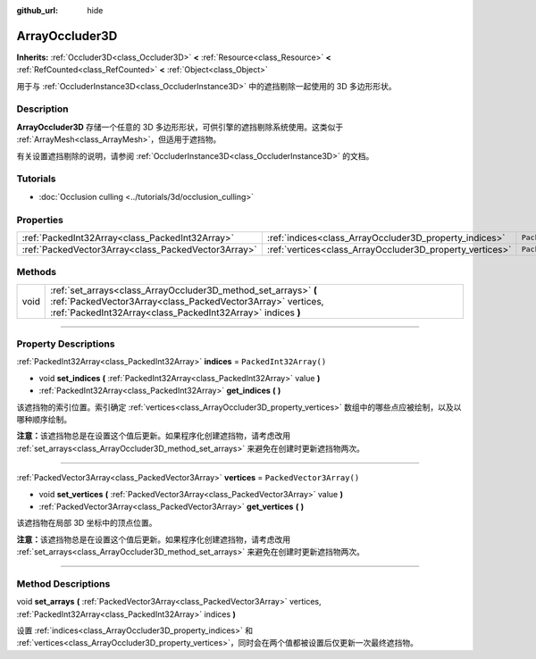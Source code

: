 :github_url: hide

.. DO NOT EDIT THIS FILE!!!
.. Generated automatically from Godot engine sources.
.. Generator: https://github.com/godotengine/godot/tree/master/doc/tools/make_rst.py.
.. XML source: https://github.com/godotengine/godot/tree/master/doc/classes/ArrayOccluder3D.xml.

.. _class_ArrayOccluder3D:

ArrayOccluder3D
===============

**Inherits:** :ref:`Occluder3D<class_Occluder3D>` **<** :ref:`Resource<class_Resource>` **<** :ref:`RefCounted<class_RefCounted>` **<** :ref:`Object<class_Object>`

用于与 :ref:`OccluderInstance3D<class_OccluderInstance3D>` 中的遮挡剔除一起使用的 3D 多边形形状。

.. rst-class:: classref-introduction-group

Description
-----------

**ArrayOccluder3D** 存储一个任意的 3D 多边形形状，可供引擎的遮挡剔除系统使用。这类似于 :ref:`ArrayMesh<class_ArrayMesh>`\ ，但适用于遮挡物。

有关设置遮挡剔除的说明，请参阅 :ref:`OccluderInstance3D<class_OccluderInstance3D>` 的文档。

.. rst-class:: classref-introduction-group

Tutorials
---------

- :doc:`Occlusion culling <../tutorials/3d/occlusion_culling>`

.. rst-class:: classref-reftable-group

Properties
----------

.. table::
   :widths: auto

   +-----------------------------------------------------+----------------------------------------------------------+--------------------------+
   | :ref:`PackedInt32Array<class_PackedInt32Array>`     | :ref:`indices<class_ArrayOccluder3D_property_indices>`   | ``PackedInt32Array()``   |
   +-----------------------------------------------------+----------------------------------------------------------+--------------------------+
   | :ref:`PackedVector3Array<class_PackedVector3Array>` | :ref:`vertices<class_ArrayOccluder3D_property_vertices>` | ``PackedVector3Array()`` |
   +-----------------------------------------------------+----------------------------------------------------------+--------------------------+

.. rst-class:: classref-reftable-group

Methods
-------

.. table::
   :widths: auto

   +------+----------------------------------------------------------------------------------------------------------------------------------------------------------------------------------------------+
   | void | :ref:`set_arrays<class_ArrayOccluder3D_method_set_arrays>` **(** :ref:`PackedVector3Array<class_PackedVector3Array>` vertices, :ref:`PackedInt32Array<class_PackedInt32Array>` indices **)** |
   +------+----------------------------------------------------------------------------------------------------------------------------------------------------------------------------------------------+

.. rst-class:: classref-section-separator

----

.. rst-class:: classref-descriptions-group

Property Descriptions
---------------------

.. _class_ArrayOccluder3D_property_indices:

.. rst-class:: classref-property

:ref:`PackedInt32Array<class_PackedInt32Array>` **indices** = ``PackedInt32Array()``

.. rst-class:: classref-property-setget

- void **set_indices** **(** :ref:`PackedInt32Array<class_PackedInt32Array>` value **)**
- :ref:`PackedInt32Array<class_PackedInt32Array>` **get_indices** **(** **)**

该遮挡物的索引位置。索引确定 :ref:`vertices<class_ArrayOccluder3D_property_vertices>` 数组中的哪些点应被绘制，以及以哪种顺序绘制。

\ **注意：**\ 该遮挡物总是在设置这个值后更新。如果程序化创建遮挡物，请考虑改用 :ref:`set_arrays<class_ArrayOccluder3D_method_set_arrays>` 来避免在创建时更新遮挡物两次。

.. rst-class:: classref-item-separator

----

.. _class_ArrayOccluder3D_property_vertices:

.. rst-class:: classref-property

:ref:`PackedVector3Array<class_PackedVector3Array>` **vertices** = ``PackedVector3Array()``

.. rst-class:: classref-property-setget

- void **set_vertices** **(** :ref:`PackedVector3Array<class_PackedVector3Array>` value **)**
- :ref:`PackedVector3Array<class_PackedVector3Array>` **get_vertices** **(** **)**

该遮挡物在局部 3D 坐标中的顶点位置。

\ **注意：**\ 该遮挡物总是在设置这个值后更新。如果程序化创建遮挡物，请考虑改用 :ref:`set_arrays<class_ArrayOccluder3D_method_set_arrays>` 来避免在创建时更新遮挡物两次。

.. rst-class:: classref-section-separator

----

.. rst-class:: classref-descriptions-group

Method Descriptions
-------------------

.. _class_ArrayOccluder3D_method_set_arrays:

.. rst-class:: classref-method

void **set_arrays** **(** :ref:`PackedVector3Array<class_PackedVector3Array>` vertices, :ref:`PackedInt32Array<class_PackedInt32Array>` indices **)**

设置 :ref:`indices<class_ArrayOccluder3D_property_indices>` 和 :ref:`vertices<class_ArrayOccluder3D_property_vertices>`\ ，同时会在两个值都被设置后仅更新一次最终遮挡物。

.. |virtual| replace:: :abbr:`virtual (This method should typically be overridden by the user to have any effect.)`
.. |const| replace:: :abbr:`const (This method has no side effects. It doesn't modify any of the instance's member variables.)`
.. |vararg| replace:: :abbr:`vararg (This method accepts any number of arguments after the ones described here.)`
.. |constructor| replace:: :abbr:`constructor (This method is used to construct a type.)`
.. |static| replace:: :abbr:`static (This method doesn't need an instance to be called, so it can be called directly using the class name.)`
.. |operator| replace:: :abbr:`operator (This method describes a valid operator to use with this type as left-hand operand.)`
.. |bitfield| replace:: :abbr:`BitField (This value is an integer composed as a bitmask of the following flags.)`

